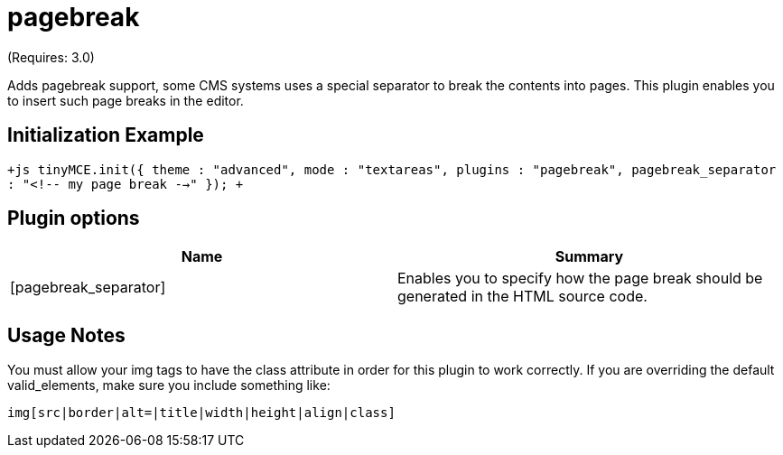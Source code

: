 :rootDir: ./../../
:partialsDir: {rootDir}partials/
= pagebreak

(Requires: 3.0)

Adds pagebreak support, some CMS systems uses a special separator to break the contents into pages. This plugin enables you to insert such page breaks in the editor.

[[initialization-example]]
== Initialization Example 
anchor:initializationexample[historical anchor]

`+js
tinyMCE.init({
  theme : "advanced",
  mode : "textareas",
  plugins : "pagebreak",
  pagebreak_separator : "<!-- my page break -->"
});
+`

[[plugin-options]]
== Plugin options 
anchor:pluginoptions[historical anchor]

|===
| Name | Summary

| [pagebreak_separator]
| Enables you to specify how the page break should be generated in the HTML source code.
|===

[[usage-notes]]
== Usage Notes 
anchor:usagenotes[historical anchor]

You must allow your img tags to have the class attribute in order for this plugin to work correctly. If you are overriding the default valid_elements, make sure you include something like:

```
img[src|border|alt=|title|width|height|align|class]

```
